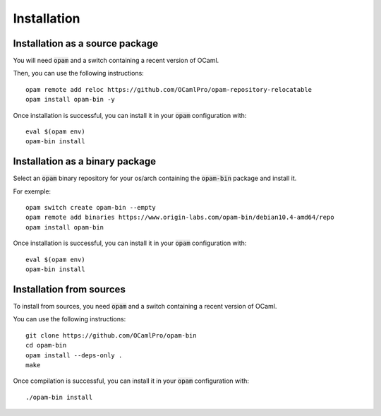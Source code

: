 
Installation
============

Installation as a source package
--------------------------------

You will need :code:`opam` and a switch containing a recent version of
OCaml.

Then, you can use the following instructions::

  opam remote add reloc https://github.com/OCamlPro/opam-repository-relocatable
  opam install opam-bin -y

Once installation is successful, you can install it in your :code:`opam`
configuration with::

  eval $(opam env)
  opam-bin install

Installation as a binary package
--------------------------------

Select an :code:`opam` binary repository for your os/arch containing
the :code:`opam-bin` package and install it.

For exemple::

  opam switch create opam-bin --empty
  opam remote add binaries https://www.origin-labs.com/opam-bin/debian10.4-amd64/repo
  opam install opam-bin

Once installation is successful, you can install it in your :code:`opam`
configuration with::

  eval $(opam env)
  opam-bin install

Installation from sources
-------------------------

To install from sources, you need :code:`opam` and a switch containing
a recent version of OCaml.

You can use the following instructions::

  git clone https://github.com/OCamlPro/opam-bin
  cd opam-bin
  opam install --deps-only .
  make

Once compilation is successful, you can install it in your :code:`opam`
configuration with::
  
  ./opam-bin install


